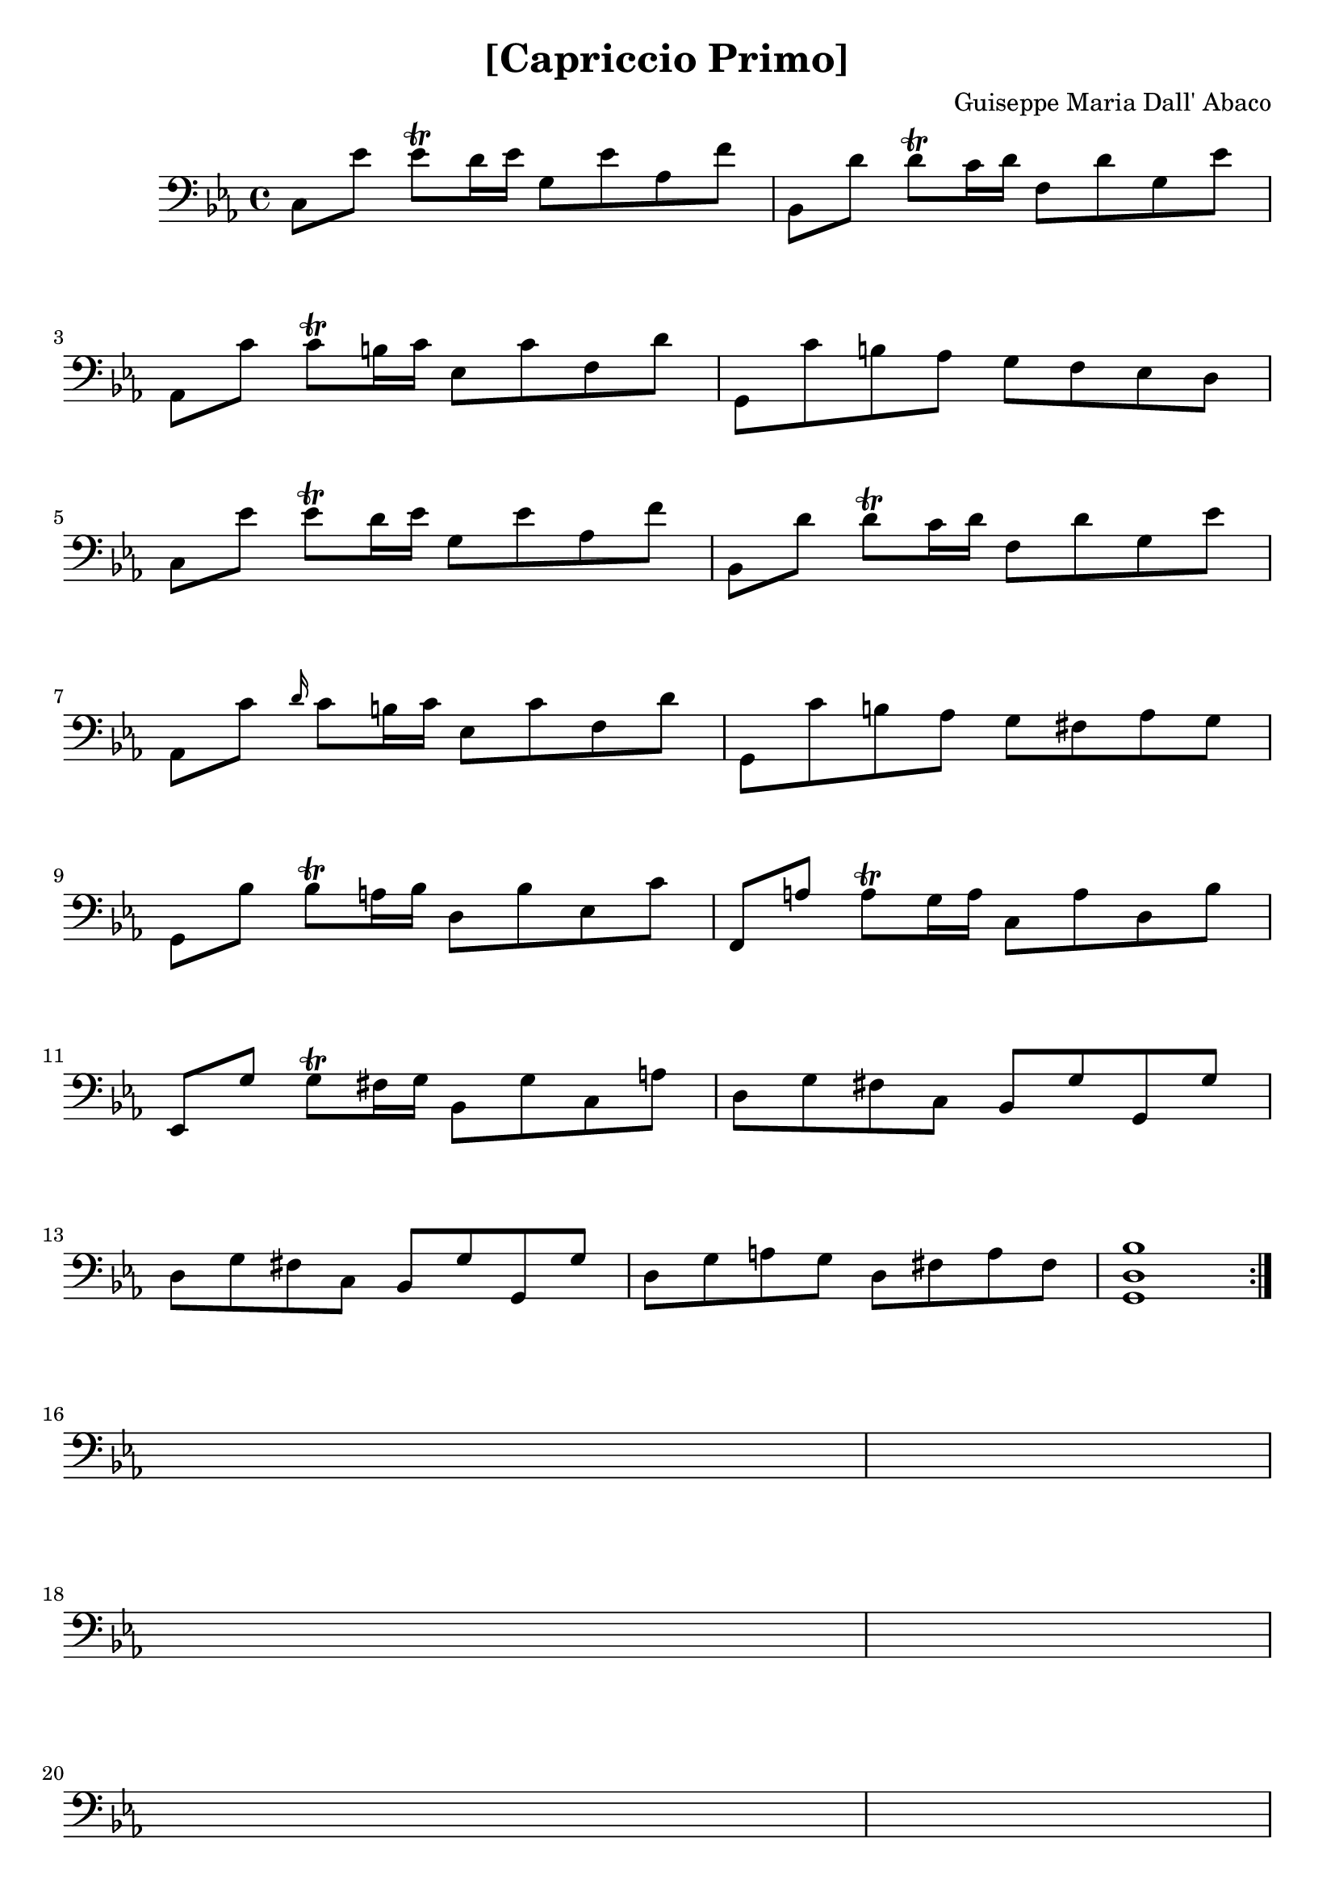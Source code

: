 \version "2.18.2"

\header {
  title = "[Capriccio Primo]"
  composer = "Guiseppe Maria Dall' Abaco"
}

capriccio = \context Staff \relative c {

  \time 4/4
  \key c \minor
  \set Staff.midiInstrument = "cello"

  c8 ees' ees\trill d16 ees g,8 ees' aes, f' | % 1
  bes,, d' d\trill c16 d f,8 d' g, ees' | % 2
  aes,, c' c\trill b16 c ees,8 c' f, d' | % 3
  g,, c' b aes g f ees d | % 4
  c ees' ees\trill d16 ees g,8 ees' aes, f' | % 5
  bes,, d' d\trill c16 d f,8 d' g, ees' | % 6
  aes,, c' \grace d16 c8 b16 c ees,8 c' f, d' | % 7
  g,, c' b aes g fis aes g | % 8
  g, bes' bes\trill a16 bes d,8 bes' ees, c' | % 9
  f,, a' a\trill g16 a c,8 a' d, bes' | % 10
  ees,, g' g\trill fis16 g bes,8 g' c, a' | % 11
  d, g fis c bes g' g, g' | % 12
  d g fis c bes g' g, g' | % 13
  d g a g d fis a fis | % 13
  <g, d' bes'>1 \bar ":|." |
}

\book {
  \score {
    {
      \clef "bass"
      <<
        \new Voice {
          \repeat unfold 6 {
            s1 \noBreak s1 \break
          }
          s1 \noBreak s1 \noBreak s1 \break
          \repeat unfold 3 {
            s1 \noBreak s1 \break
          }
          \pageBreak
          \repeat unfold 4 {
            s1 \noBreak s1 \noBreak s1 \break
          }
          \repeat unfold 6 {
            s1 \noBreak s1 \break
          }
          s1 \noBreak s1 \noBreak s1 \break
          \pageBreak
        }
        \new Voice {\capriccio}
      >>
    }
    \layout {}
    %% uncomment the following line to generate midi.
    %% \midi {}
  }
}
